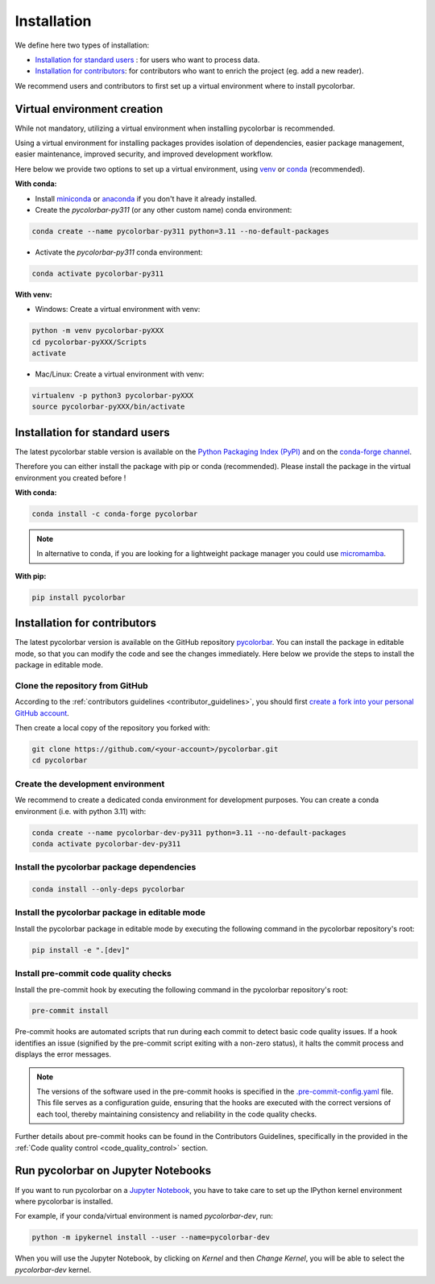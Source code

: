=========================
Installation
=========================


We define here two types of installation:

- `Installation for standard users`_ : for users who want to process data.

- `Installation for contributors`_: for contributors who want to enrich the project (eg. add a new reader).

We recommend users and contributors to first set up a virtual environment where to install pycolorbar.


.. _virtual_environment:

Virtual environment creation
===============================

While not mandatory, utilizing a virtual environment when installing pycolorbar is recommended.

Using a virtual environment for installing packages provides isolation of dependencies,
easier package management, easier maintenance, improved security, and improved development workflow.

Here below we provide two options to set up a virtual environment,
using `venv <https://docs.python.org/3/library/venv.html>`__
or `conda <https://docs.conda.io/en/latest/>`__ (recommended).

**With conda:**

* Install `miniconda <https://docs.conda.io/en/latest/miniconda.html>`__
  or `anaconda <https://docs.anaconda.com/anaconda/install/>`__
  if you don't have it already installed.

* Create the `pycolorbar-py311` (or any other custom name) conda environment:

.. code-block:: bash

	conda create --name pycolorbar-py311 python=3.11 --no-default-packages

* Activate the `pycolorbar-py311` conda environment:

.. code-block:: bash

	conda activate pycolorbar-py311


**With venv:**

* Windows: Create a virtual environment with venv:

.. code-block:: bash

   python -m venv pycolorbar-pyXXX
   cd pycolorbar-pyXXX/Scripts
   activate


* Mac/Linux: Create a virtual environment with venv:

.. code-block:: bash

   virtualenv -p python3 pycolorbar-pyXXX
   source pycolorbar-pyXXX/bin/activate

.. _installation_standard:

Installation for standard users
==================================

The latest pycolorbar stable version is available
on the `Python Packaging Index (PyPI) <https://pypi.org/project/pycolorbar/>`__
and on the `conda-forge channel <https://anaconda.org/conda-forge/pycolorbar>`__.

Therefore you can either install the package with pip or conda (recommended).
Please install the package in the virtual environment you created before !

**With conda:**

.. code-block:: bash

   conda install -c conda-forge pycolorbar


.. note::
   In alternative to conda, if you are looking for a lightweight package manager you could use `micromamba <https://micromamba.readthedocs.io/en/latest/>`__.

**With pip:**

.. code-block:: bash

   pip install pycolorbar


.. _installation_contributor:

Installation for contributors
================================

The latest pycolorbar version is available on the GitHub repository `pycolorbar <https://github.com/ghiggi/pycolorbar>`_.
You can install the package in editable mode, so that you can modify the code and see the changes immediately.
Here below we provide the steps to install the package in editable mode.

Clone the repository from GitHub
......................................

According to the :ref:`contributors guidelines <contributor_guidelines>`,
you should first
`create a fork into your personal GitHub account <https://docs.github.com/en/pull-requests/collaborating-with-pull-requests/working-with-forks/fork-a-repo>`__.

Then create a local copy of the repository you forked with:

.. code-block:: bash

   git clone https://github.com/<your-account>/pycolorbar.git
   cd pycolorbar

Create the development environment
......................................

We recommend to create a dedicated conda environment for development purposes.
You can create a conda environment (i.e. with python 3.11) with:

.. code-block:: bash

	conda create --name pycolorbar-dev-py311 python=3.11 --no-default-packages
	conda activate pycolorbar-dev-py311

Install the pycolorbar package dependencies
............................................

.. code-block:: bash

	conda install --only-deps pycolorbar


Install the pycolorbar package in editable mode
................................................

Install the pycolorbar package in editable mode by executing the following command in the pycolorbar repository's root:

.. code-block:: bash

	pip install -e ".[dev]"


Install pre-commit code quality checks
..............................................

Install the pre-commit hook by executing the following command in the pycolorbar repository's root:

.. code-block:: bash

   pre-commit install


Pre-commit hooks are automated scripts that run during each commit to detect basic code quality issues.
If a hook identifies an issue (signified by the pre-commit script exiting with a non-zero status), it halts the commit process and displays the error messages.

.. note::
	The versions of the software used in the pre-commit hooks is specified in the `.pre-commit-config.yaml <https://github.com/ghiggi/pycolorbar/blob/main/.pre-commit-config.yaml>`__ file. This file serves as a configuration guide, ensuring that the hooks are executed with the correct versions of each tool, thereby maintaining consistency and reliability in the code quality checks.

Further details about pre-commit hooks can be found in the Contributors Guidelines, specifically in the provided in the :ref:`Code quality control <code_quality_control>` section.


Run pycolorbar on Jupyter Notebooks
=====================================

If you want to run pycolorbar on a `Jupyter Notebook <https://jupyter.org/>`__,
you have to take care to set up the IPython kernel environment where pycolorbar is installed.

For example, if your conda/virtual environment is named `pycolorbar-dev`, run:

.. code-block:: bash

   python -m ipykernel install --user --name=pycolorbar-dev

When you will use the Jupyter Notebook, by clicking on `Kernel` and then `Change Kernel`, you will be able to select the `pycolorbar-dev` kernel.
